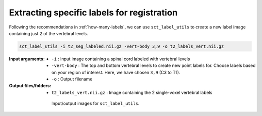 .. _choosing-labels:

Extracting specific labels for registration
###########################################

Following the recommendations in :ref:`how-many-labels`, we can use ``sct_label_utils`` to create a new label image containing just 2 of the vertebral levels.

.. code:: sh

   sct_label_utils -i t2_seg_labeled.nii.gz -vert-body 3,9 -o t2_labels_vert.nii.gz

:Input arguments:
   - ``-i`` : Input image containing a spinal cord labeled with vertebral levels
   - ``-vert-body`` : The top and bottom vertebral levels to create new point labels for. Choose labels based on your region of interest. Here, we have chosen ``3,9`` (C3 to T1).
   - ``-o`` : Output filename

:Output files/folders:
   - ``t2_labels_vert.nii.gz`` : Image containing the 2 single-voxel vertebral labels

.. figure:: https://raw.githubusercontent.com/spinalcordtoolbox/doc-figures/master/registration_to_template/io-sct_label_utils.png
   :align: center
   :figwidth: 65%

   Input/output images for ``sct_label_utils``.